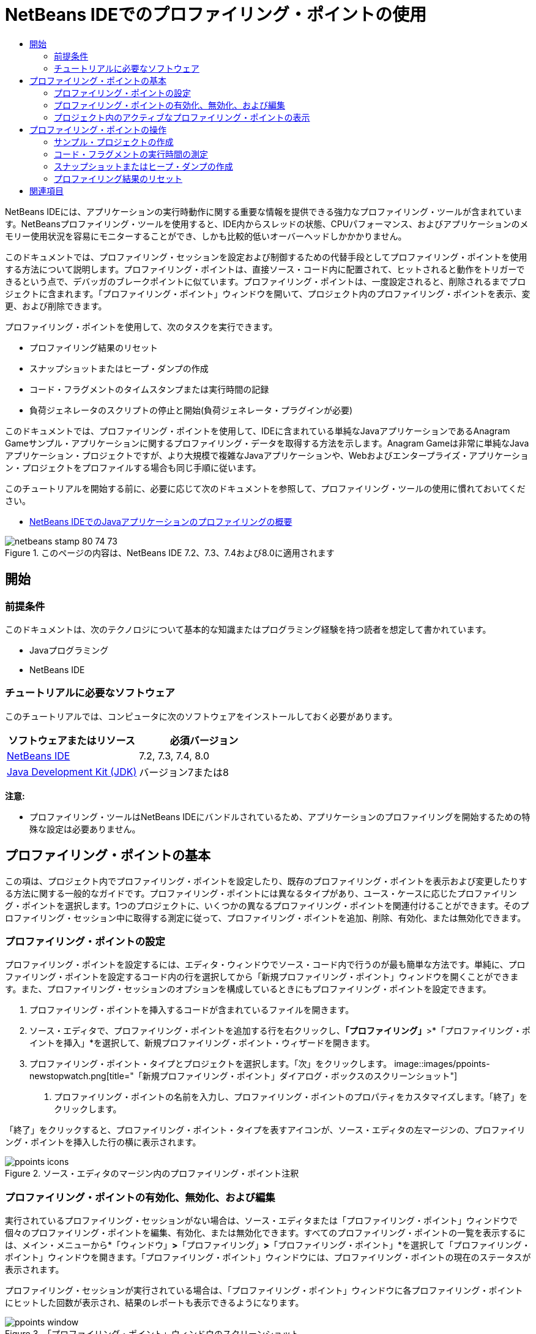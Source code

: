 // 
//     Licensed to the Apache Software Foundation (ASF) under one
//     or more contributor license agreements.  See the NOTICE file
//     distributed with this work for additional information
//     regarding copyright ownership.  The ASF licenses this file
//     to you under the Apache License, Version 2.0 (the
//     "License"); you may not use this file except in compliance
//     with the License.  You may obtain a copy of the License at
// 
//       http://www.apache.org/licenses/LICENSE-2.0
// 
//     Unless required by applicable law or agreed to in writing,
//     software distributed under the License is distributed on an
//     "AS IS" BASIS, WITHOUT WARRANTIES OR CONDITIONS OF ANY
//     KIND, either express or implied.  See the License for the
//     specific language governing permissions and limitations
//     under the License.
//

= NetBeans IDEでのプロファイリング・ポイントの使用
:jbake-type: tutorial
:jbake-tags: tutorials 
:jbake-status: published
:icons: font
:syntax: true
:source-highlighter: pygments
:toc: left
:toc-title:
:description: NetBeans IDEでのプロファイリング・ポイントの使用 - Apache NetBeans
:keywords: Apache NetBeans, Tutorials, NetBeans IDEでのプロファイリング・ポイントの使用

NetBeans IDEには、アプリケーションの実行時動作に関する重要な情報を提供できる強力なプロファイリング・ツールが含まれています。NetBeansプロファイリング・ツールを使用すると、IDE内からスレッドの状態、CPUパフォーマンス、およびアプリケーションのメモリー使用状況を容易にモニターすることができ、しかも比較的低いオーバーヘッドしかかかりません。

このドキュメントでは、プロファイリング・セッションを設定および制御するための代替手段としてプロファイリング・ポイントを使用する方法について説明します。プロファイリング・ポイントは、直接ソース・コード内に配置されて、ヒットされると動作をトリガーできるという点で、デバッガのブレークポイントに似ています。プロファイリング・ポイントは、一度設定されると、削除されるまでプロジェクトに含まれます。「プロファイリング・ポイント」ウィンドウを開いて、プロジェクト内のプロファイリング・ポイントを表示、変更、および削除できます。

プロファイリング・ポイントを使用して、次のタスクを実行できます。

* プロファイリング結果のリセット
* スナップショットまたはヒープ・ダンプの作成
* コード・フラグメントのタイムスタンプまたは実行時間の記録
* 負荷ジェネレータのスクリプトの停止と開始(負荷ジェネレータ・プラグインが必要)

このドキュメントでは、プロファイリング・ポイントを使用して、IDEに含まれている単純なJavaアプリケーションであるAnagram Gameサンプル・アプリケーションに関するプロファイリング・データを取得する方法を示します。Anagram Gameは非常に単純なJavaアプリケーション・プロジェクトですが、より大規模で複雑なJavaアプリケーションや、Webおよびエンタープライズ・アプリケーション・プロジェクトをプロファイルする場合も同じ手順に従います。

このチュートリアルを開始する前に、必要に応じて次のドキュメントを参照して、プロファイリング・ツールの使用に慣れておいてください。

* link:profiler-intro.html[+NetBeans IDEでのJavaアプリケーションのプロファイリングの概要+]

image::images/netbeans-stamp-80-74-73.png[title="このページの内容は、NetBeans IDE 7.2、7.3、7.4および8.0に適用されます"]




== 開始


=== 前提条件

このドキュメントは、次のテクノロジについて基本的な知識またはプログラミング経験を持つ読者を想定して書かれています。

* Javaプログラミング
* NetBeans IDE


=== チュートリアルに必要なソフトウェア

このチュートリアルでは、コンピュータに次のソフトウェアをインストールしておく必要があります。

|===
|ソフトウェアまたはリソース |必須バージョン 

|link:https://netbeans.org/downloads/index.html[+NetBeans IDE+] |7.2, 7.3, 7.4, 8.0 

|link:http://www.oracle.com/technetwork/java/javase/downloads/index.html[+Java Development Kit (JDK)+] |バージョン7または8 
|===

*注意:*

* プロファイリング・ツールはNetBeans IDEにバンドルされているため、アプリケーションのプロファイリングを開始するための特殊な設定は必要ありません。


== プロファイリング・ポイントの基本

この項は、プロジェクト内でプロファイリング・ポイントを設定したり、既存のプロファイリング・ポイントを表示および変更したりする方法に関する一般的なガイドです。プロファイリング・ポイントには異なるタイプがあり、ユース・ケースに応じたプロファイリング・ポイントを選択します。1つのプロジェクトに、いくつかの異なるプロファイリング・ポイントを関連付けることができます。そのプロファイリング・セッション中に取得する測定に従って、プロファイリング・ポイントを追加、削除、有効化、または無効化できます。


=== プロファイリング・ポイントの設定

プロファイリング・ポイントを設定するには、エディタ・ウィンドウでソース・コード内で行うのが最も簡単な方法です。単純に、プロファイリング・ポイントを設定するコード内の行を選択してから「新規プロファイリング・ポイント」ウィンドウを開くことができます。また、プロファイリング・セッションのオプションを構成しているときにもプロファイリング・ポイントを設定できます。

1. プロファイリング・ポイントを挿入するコードが含まれているファイルを開きます。
2. ソース・エディタで、プロファイリング・ポイントを追加する行を右クリックし、*「プロファイリング」*>*「プロファイリング・ポイントを挿入」*を選択して、新規プロファイリング・ポイント・ウィザードを開きます。
3. プロファイリング・ポイント・タイプとプロジェクトを選択します。「次」をクリックします。
image::images/ppoints-newstopwatch.png[title="「新規プロファイリング・ポイント」ダイアログ・ボックスのスクリーンショット"]


. プロファイリング・ポイントの名前を入力し、プロファイリング・ポイントのプロパティをカスタマイズします。「終了」をクリックします。

「終了」をクリックすると、プロファイリング・ポイント・タイプを表すアイコンが、ソース・エディタの左マージンの、プロファイリング・ポイントを挿入した行の横に表示されます。

image::images/ppoints-icons.png[title="ソース・エディタのマージン内のプロファイリング・ポイント注釈"] 


=== プロファイリング・ポイントの有効化、無効化、および編集

実行されているプロファイリング・セッションがない場合は、ソース・エディタまたは「プロファイリング・ポイント」ウィンドウで個々のプロファイリング・ポイントを編集、有効化、または無効化できます。すべてのプロファイリング・ポイントの一覧を表示するには、メイン・メニューから*「ウィンドウ」*>*「プロファイリング」*>*「プロファイリング・ポイント」*を選択して「プロファイリング・ポイント」ウィンドウを開きます。「プロファイリング・ポイント」ウィンドウには、プロファイリング・ポイントの現在のステータスが表示されます。

プロファイリング・セッションが実行されている場合は、「プロファイリング・ポイント」ウィンドウに各プロファイリング・ポイントにヒットした回数が表示され、結果のレポートも表示できるようになります。

image::images/ppoints-window.png[title="「プロファイリング・ポイント」ウィンドウのスクリーンショット"]

「プロファイリング・ポイント」ウィンドウを開き、プロファイリング・ポイント名を右クリックして「ソースを表示」を選択することによって、ソース・コード内の特定のプロファイリング・ポイントにすばやく移動できます。

プロファイリング・ポイントのステータスまたは設定を変更するには、次のいずれかを実行します。

* ソース・エディタで、マージン内のプロファイリング・ポイントのアイコンを右クリックし、ポップアップ・メニューで「プロファイリング・ポイント」を選択します。
* 「プロファイリング・ポイント」ウィンドウで、プロファイリング・ポイントを選択した後、ツールバーを使用してプロファイリング・ポイントを編集、除去、有効化、または無効化します。

または、一覧にあるプロファイリング・ポイント名を右クリックし、ポップアップ・メニューでコマンドを選択することもできます。

プロファイリング・ポイントを編集することを選択した場合は、「プロファイリング・ポイントのカスタマイズ」ダイアログ・ボックスが開きます。

image::images/ppoints-customize.png[title="「プロファイリング・ポイントのカスタマイズ」ダイアログ・ボックスのスクリーンショット"] 


=== プロジェクト内のアクティブなプロファイリング・ポイントの表示

メモリー使用状況またはアプリケーション・パフォーマンスを解析しているときにプロファイリング・ポイントを使用できます。プロファイリング・タスクを選択している場合は、そのプロファイリング・セッションに対してアクティブで有効になっているプロファイリング・ポイントを確認できます。

1. プロジェクト・ノードを右クリックし、「プロファイル」を選択して「プロファイリング・タスクの選択」ダイアログ・ボックスを開きます。
2. プロファイリング・タスク(CPUまたはメモリー)を選択します。
3. *「詳細(計測済)」*を選択します。
4. 設定ペインで*「アクティブなプロファイリング・ポイントを表示」*をクリックします。

アクティブなプロファイリング・ポイントを示すリンクは、「拡張」プロファイリング・オプションを選択した場合にのみ使用できます。

image::images/points-active.png[title="アクティブなプロファイリング・ポイントのダイアログ・ボックスのスクリーンショット"]

「アクティブなプロファイリング・ポイントを表示」をクリックすると、プロジェクトで設定されているすべてのプロファイリング・ポイントを一覧表示するダイアログ・ボックスが開きます。設定されているが無効になっているプロファイリング・ポイントは、グレー表示されます。

*注意:*プロファイリング・ポイントの設定を有効化、無効化、またはカスタマイズする場合は、「プロファイリング・ポイント」ウィンドウを開くか、またはプロジェクト内のプロファイリング・ポイントを検索します。


== プロファイリング・ポイントの操作

この項では、サンプル・プロジェクトを作成した後、ソース・コード内で異なるプロファイリング・ポイントを設定します。この課題では、異なるプロファイリング・ポイントを使用する方法を示します。


=== サンプル・プロジェクトの作成

このドキュメントでは、Anagram Gameサンプル・アプリケーションをプロファイリングするときにプロファイリング・ポイントを使用します。これを行うには、まず新規プロジェクト・ウィザードを使用してサンプル・アプリケーションを作成します。

Anagram Gameアプリケーションを作成するには、次の手順を実行します。

1. メイン・メニューから「ファイル」>「新規プロジェクト」を選択します。
2. 新規プロジェクト・ウィザードで、「サンプル」>「Java」カテゴリを選択します。
3. Anagram Gameプロジェクトを選択します。
4. プロジェクトの場所を指定します。「終了」をクリックします。

「終了」をクリックすると、IDEによってAnagram Gameサンプル・プロジェクトが作成されます。



. メイン・メニューから「実行」>「メイン・プロジェクトとして設定」>「AnagramGame」を選択します。

プロジェクトをメイン・プロジェクトに設定すると、Anagram Gameプロジェクトの名前が太字で「プロジェクト」ウィンドウに表示されます。デフォルトでは、IDEを使用してプロジェクトをプロファイルすると、IDEによってメイン・プロジェクトがプロファイルされます。メイン・プロジェクトとして設定されたプロジェクトがない場合、IDEでは、「プロジェクト」ウィンドウで選択されたプロジェクトがプロファイルされます。


=== コード・フラグメントの実行時間の測定

プロファイリング・ポイントにヒットしたときのタイムスタンプを取得するには、「ストップウォッチ」プロファイリング・ポイントを使用します。また、「ストップウォッチ」プロファイリング・ポイントを使用すると、2つのタイムスタンプ間の差異を計算することによって、コード・フラグメントの実行にかかった時間を測定することもできます。任意の数のストップウォッチ・プロファイリング・ポイントを設定できます。

「ストップウォッチ」プロファイリング・ポイントを設定する場合は、次のタイプのいずれかを選択します。

* *タイム・スタンプ。*このタイプは、プロファイリング・ポイントにヒットしたときのタイム・スタンプを取得します。
* *タイム・スタンプと期間。*このタイプを使用すると、コード・フラグメントの実行に要した時間を測定できます。測定するコード・フラグメントは、測定を開始する時点の「ストップウォッチ」プロファイリング・ポイントと、測定を終了する時点の別の「ストップウォッチ」プロファイリング・ポイントを設定することによって指定します。開始と終了のストップウォッチ・ポイントは、名前でペアになっています。

コード・フラグメントの実行時間を測定するには、次の手順を実行します。

1.  ``com.toy.anagrams.ui`` ソース・パッケージを展開し、 ``Anagrams.java`` をダブルクリックすることによって ``Anagrams.java`` クラスをエディタで開きます。
2. 測定を開始するソース・コード内の行(たとえば、54行目)を見つけます。
3. その行を右クリックし、ポップアップ・メニューから*「プロファイリング」>「プロファイリング・ポイントを挿入」*を選択します。
4. 「プロファイリング・ポイント・タイプ」として「*ストップウォッチ*」を選択します。「次」をクリックします。
5. 「設定」として「*タイムスタンプと期間*」を選択します。

「タイムスタンプと期間」を選択すると、ストップウォッチがコードのその行の先頭で開始し、次の行の最後で終了するようにダイアログ・ボックスによって自動的に設定されます。ストップウォッチが開始する行および停止する行は変更できます。



. 「*場所(停止)*」設定を変更して、終了行を開始行の数行後に変更します。「終了」をクリックします。
image::images/stopwatch-dialog.png[title="「新規プロファイリング・ポイント」ダイアログ・ボックスのスクリーンショット"]

プロファイリング・ポイントを設定すると、開始ポイントと終了ポイントの注釈がエディタの左マージンに表示されます。

image::images/ppoints-editor-stopwatch.png[title="プロファイリング・セッションに対してアクティブなプロファイリング・ポイント"]

「プロファイリング・ポイント」ウィンドウを開くと、「ストップウォッチ」プロファイリング・ポイントが一覧に追加されていることが確認できます。



. ツールバーの「メイン・プロジェクトのプロファイル」をクリックします。


. 「プロファイリング・タスクの選択」ダイアログ・ボックスで*「CPU」*プロファイリング・タスクをクリックし、*「詳細(計測済)」*オプションを選択します。
image::images/select-profiling-task1.png[title="「プロファイリング・タスクの選択」ダイアログ・ボックス"]

*注意:*プロファイリング・ポイントは、パフォーマンスまたはメモリー使用状況を解析するときに使用できます。



. 「*定義済みプロファイリング・ポイントを使用*」を選択します。「実行」をクリックして、プロファイリング・セッションを開始します。

「*アクティブなプロファイリング・ポイントを表示*」をクリックすると、そのプロファイリング・セッションに対して有効になっているプロファイリング・ポイントを表示できます。

image::images/ppoints-profile-stopwatch-act.png[title="プロファイリング・セッションに対してアクティブなプロファイリング・ポイント"]

「実行」をクリックすると、IDEによってAnagram Gameアプリケーションが起動され、プロファイリング・セッションが開始されます。「プロファイリング・ポイント」ウィンドウを開くと、「ストップウォッチ」プロファイリング・ポイントにヒットしたかどうかを確認できます。プロファイリング・ポイントにヒットした後、ウィンドウの「結果」列にある「*レポート*」をクリックすると、そのプロファイリング・ポイントに関するデータや、開始と終了のストップウォッチ・プロファイリング・ポイント間のコード・フラグメントの実行に要した時間を表示するウィンドウを開くことができます。

image::images/ppoints-result-stopwatch.png[title="「ストップウォッチ」プロファイリング・ポイントの結果のレポートのスクリーンショット"]

*注意:*初めてプロジェクトをプロファイリングしている場合、調整およびプロファイラの統合の詳細は、link:profiler-intro.html[+NetBeans IDEでのJavaアプリケーションのプロファイリングの概要+]を参照してください。


=== スナップショットまたはヒープ・ダンプの作成

非常に正確な瞬間にプロファイリング・データを取り込む場合は、プロファイリング・ポイントを使用して、プロファイリング結果またはヒープ(ヒープ・ダンプ)のスナップショットを作成できます。プロファイリング結果のスナップショット(メモリーやCPU)またはヒープ・ダンプを作成するには、ソース・コード内に「スナップショットの取得」プロファイリング・ポイントを配置し、スナップショットのタイプを選択して、ファイルが保存される場所を指定します。場所を指定しない場合は、すべてのスナップショットがメインのプロジェクト・フォルダ( ``nbproject/private`` )内に保存されます。

*注意:*「スナップショット」プロファイリング・ポイントを配置する場合は、頻繁に実行されるコード内にプロファイリング・ポイントを配置すると数百回ヒットする可能性があることに注意してください。

プロファイリング・ポイントを使用してスナップショットを作成するには、次の手順を実行します。

1.  ``com.toy.anagrams.ui`` ソース・パッケージを展開し、 ``Anagrams.java`` をダブルクリックすることによって ``Anagrams.java`` クラスをエディタで開きます。
2. プロファイリング・ポイントを配置するソース・コード内の行を見つけます。
3. その行を右クリックし、ポップアップ・メニューから*「プロファイリング」>「プロファイリング・ポイントを挿入」*を選択します。
4. 「プロファイリング・ポイント・タイプ」として「*スナップショットの取得*」を選択します。「次」をクリックします。
5. 「設定」として「*プロファイリング・データのスナップショット*」または「*ヒープ・ダンプ*」のどちらかを選択します。
6. ファイルが保存される場所を指定するか、またはデフォルトの場所のままにします。「終了」をクリックします。
image::images/ppoints-profile-snapheap.png[title="「ヒープ・ダンプ」が選択された新しい「スナップショットの取得」プロファイリング・ポイント"]


. ツールバーの「メイン・プロジェクトのプロファイル」をクリックします。


. 「プロファイリング・タスクの選択」ダイアログ・ボックスで*「CPU」*または*「メモリー」*をクリックし、*「詳細(計測済)」*オプションを選択します。


. 「*定義済みプロファイリング・ポイントを使用*」を選択します。「実行」をクリックして、プロファイリング・セッションを開始します。

「*アクティブなプロファイリング・ポイントを表示*」をクリックすると、そのプロファイリング・セッションに対して有効になっているプロファイリング・ポイントを表示できます。

「実行」をクリックすると、IDEによってAnagram Gameアプリケーションが起動され、プロファイリング・セッションが開始されます。「プロファイリング・ポイント」ウィンドウを開くと、「スナップショットの取得」プロファイリング・ポイントにヒットしたかどうかを確認できます。プロファイリング・ポイントにヒットした場合は、「結果」列にある「*レポート*」をクリックすると、そのプロファイリング・ポイントに関するデータを表示する「スナップショットの取得」ウィンドウを開くことができます。スナップショットを表示するには、「スナップショットの取得」ウィンドウで「スナップショットを開く」をクリックします。

スナップショット・ポイントをリセット・ポイントと効果的にペアにすると、ヒープの差分を生成できます。

「スナップショットの取得」プロファイリング・ポイントを使用した場合、結果のスナップショットまたはヒープ・ダンプは指定された場所に自動的に保存されます。スナップショットをプロジェクト・フォルダに保存するように指定した場合、保存されたスナップショットは、「プロファイラ」ウィンドウ内の「保存スナップショット」リストに自動的に表示されます。「保存スナップショット」リスト内のスナップショットは、その項目を選択し、「開く」をクリックすることによって開くことができます。

*注意:*スナップショットをプロジェクト・フォルダ以外の場所に保存するように指定した場合、スナップショットは「保存スナップショット」リストに自動的に一覧表示されません。「保存スナップショット」リストに一覧表示されていないスナップショットを開くには、リストの横にある「ロード」ボタンをクリックし、保存されたスナップショットの場所に移動します。

image::images/saved-snapshots.png[title="新しい「結果のリセット」ペインのスクリーンショット"]

スナップショットとヒープ・ダンプの操作の詳細は、次のドキュメントを参照してください。

* スナップショットの表示と比較の詳細は、link:profiler-intro.html[+プロファイリングの概要+]チュートリアルのスナップショットの作成の項を参照してください。


=== プロファイリング結果のリセット

ソース・コード内に「結果のリセット」プロファイリング・ポイントを配置することによって、指定された任意の正確なポイントで、収集された結果(メモリーまたはCPU)をリセットできます。

「結果のリセット」プロファイリング・ポイントを設定するには、次の手順を実行します。

1.  ``com.toy.anagrams.ui`` ソース・パッケージを展開し、 ``Anagrams.java`` をダブルクリックすることによって ``Anagrams.java`` クラスをエディタで開きます。
2. プロファイリング・ポイントを配置するソース・コード内の行を見つけます。
3. その行を右クリックし、ポップアップ・メニューから*「プロファイリング」>「プロファイリング・ポイントを挿入」*を選択します。
4. 「プロファイリング・ポイント・タイプ」として「*結果のリセット*」を選択します。「次」をクリックします。
5. プロファイリング・ポイントの名前を指定し、そのプロファイリング・ポイントの場所が正しいことを確認します。「終了」をクリックします。
image::images/ppoints-newreset.png[title="新しい「結果のリセット」ペインのスクリーンショット"]


. ツールバーの「メイン・プロジェクトのプロファイル」をクリックします。


. 「プロファイリング・タスクの選択」ダイアログ・ボックスで*「CPU」*または*「メモリー」*をクリックし、*「詳細(計測済)」*オプションを選択します。


. 「*定義済みプロファイリング・ポイントを使用*」を選択します。「実行」をクリックして、プロファイリング・セッションを開始します。

「*アクティブなプロファイリング・ポイントを表示*」をクリックすると、そのプロファイリング・セッションに対して有効になっているプロファイリング・ポイントを表示できます。

「実行」をクリックすると、IDEによってAnagram Gameアプリケーションが起動され、プロファイリング・セッションが開始されます。「プロファイリング・ポイント」ウィンドウを開くと、「結果のリセット」プロファイリング・ポイントにヒットしたかどうかを確認できます。プロファイリング・ポイントにヒットした場合は、「結果」列にある「*レポート*」をクリックして、そのプロファイリング・ポイントに関するデータを表示するウィンドウを開くことができます。

image::images/ppoints-results-reset.png[title="「リセット」プロファイリング・ポイントの結果のレポートのスクリーンショット"]link:/about/contact_form.html?to=3&subject=Feedback:%20Using%20Profiling%20Points[+このチュートリアルに関するご意見をお寄せください+]



== 関連項目

このドキュメントでは、単純なNetBeansプロジェクトをプロファイリングするときにプロファイリング・ポイントを使用する方法の基本を示しました。上に概要を示した手順は、ほとんどのプロジェクトのプロファイリングに適用できます。このドキュメントで説明されていないプロファイリング設定および機能の詳細は、IDEに含まれ、「ヘルプ」メニュー項目から使用できるドキュメントを参照してください。

関連ドキュメントについては、次のリソースを参照してください。

* link:http://wiki.netbeans.org/wiki/view/NetBeansUserFAQ#section-NetBeansUserFAQ-Profiler[+NetBeansプロファイラのFAQ+]
NetBeans IDEでのアプリケーションのプロファイリングに関連した、よくある質問を含むドキュメント
* link:http://wiki.netbeans.org/wiki/view/FaqProfilerProfileFreeForm[+FAQ: 自由形式プロジェクトのプロファイリング+]
* link:profiler-screencast.html[+スクリーンキャスト: プロファイリング・ポイント、ドリルダウン・グラフ、ヒープ・ウォーカ+]
NetBeans IDEのいくつかのプロファイリング機能を示すデモ
* link:../../../community/magazine/html/04/profiler.html[+詳細なプロファイリング: 実行理論+]
* link:http://profiler.netbeans.org/index.html[+profiler.netbeans.org+]
NetBeansプロファイラ・プロジェクトのサイト
* link:http://blogs.oracle.com/nbprofiler[+NetBeansプロファイラのブログ+]
* link:http://profiler.netbeans.org/mailinglists.html[+NetBeansプロファイラのメーリング・リスト+]

<<top,先頭>>

